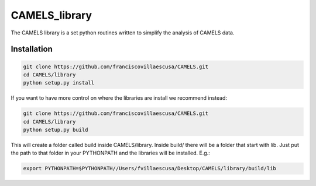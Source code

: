 .. _CAMELS_library:

**************
CAMELS_library
**************

The CAMELS library is a set python routines written to simplify the analysis of CAMELS data.

Installation
------------

.. code-block:: bash

   git clone https://github.com/franciscovillaescusa/CAMELS.git
   cd CAMELS/library
   python setup.py install

If you want to have more control on where the libraries are install we recommend instead:

.. code-block:: bash

   git clone https://github.com/franciscovillaescusa/CAMELS.git
   cd CAMELS/library
   python setup.py build

This will create a folder called build inside CAMELS/library. Inside build/ there will be a folder that start with lib. Just put the path to that folder in your PYTHONPATH and the libraries will be installed. E.g.:

.. code-block::  bash
		 
   export PYTHONPATH=$PYTHONPATH//Users/fvillaescusa/Desktop/CAMELS/library/build/lib
